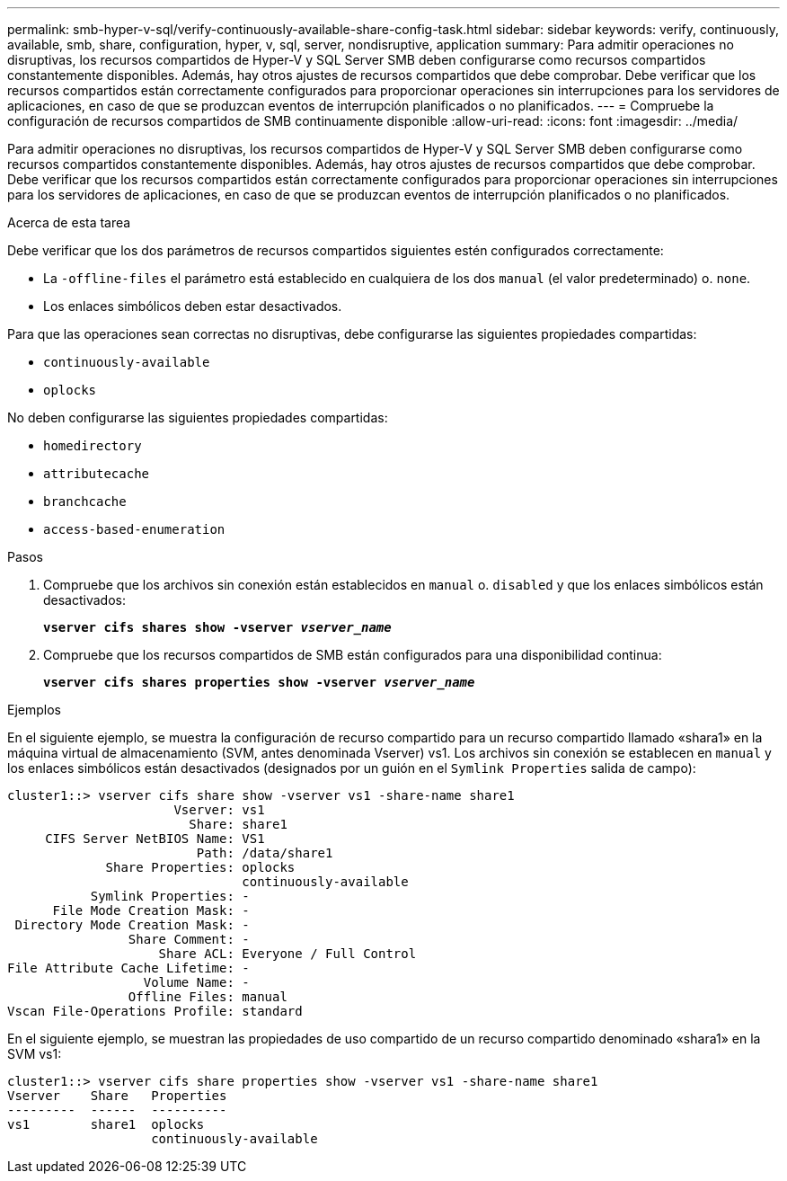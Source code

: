 ---
permalink: smb-hyper-v-sql/verify-continuously-available-share-config-task.html 
sidebar: sidebar 
keywords: verify, continuously, available, smb, share, configuration, hyper, v, sql, server, nondisruptive, application 
summary: Para admitir operaciones no disruptivas, los recursos compartidos de Hyper-V y SQL Server SMB deben configurarse como recursos compartidos constantemente disponibles. Además, hay otros ajustes de recursos compartidos que debe comprobar. Debe verificar que los recursos compartidos están correctamente configurados para proporcionar operaciones sin interrupciones para los servidores de aplicaciones, en caso de que se produzcan eventos de interrupción planificados o no planificados. 
---
= Compruebe la configuración de recursos compartidos de SMB continuamente disponible
:allow-uri-read: 
:icons: font
:imagesdir: ../media/


[role="lead"]
Para admitir operaciones no disruptivas, los recursos compartidos de Hyper-V y SQL Server SMB deben configurarse como recursos compartidos constantemente disponibles. Además, hay otros ajustes de recursos compartidos que debe comprobar. Debe verificar que los recursos compartidos están correctamente configurados para proporcionar operaciones sin interrupciones para los servidores de aplicaciones, en caso de que se produzcan eventos de interrupción planificados o no planificados.

.Acerca de esta tarea
Debe verificar que los dos parámetros de recursos compartidos siguientes estén configurados correctamente:

* La `-offline-files` el parámetro está establecido en cualquiera de los dos `manual` (el valor predeterminado) o. `none`.
* Los enlaces simbólicos deben estar desactivados.


Para que las operaciones sean correctas no disruptivas, debe configurarse las siguientes propiedades compartidas:

* `continuously-available`
* `oplocks`


No deben configurarse las siguientes propiedades compartidas:

* `homedirectory`
* `attributecache`
* `branchcache`
* `access-based-enumeration`


.Pasos
. Compruebe que los archivos sin conexión están establecidos en `manual` o. `disabled` y que los enlaces simbólicos están desactivados:
+
`*vserver cifs shares show -vserver _vserver_name_*`

. Compruebe que los recursos compartidos de SMB están configurados para una disponibilidad continua:
+
`*vserver cifs shares properties show -vserver _vserver_name_*`



.Ejemplos
En el siguiente ejemplo, se muestra la configuración de recurso compartido para un recurso compartido llamado «shara1» en la máquina virtual de almacenamiento (SVM, antes denominada Vserver) vs1. Los archivos sin conexión se establecen en `manual` y los enlaces simbólicos están desactivados (designados por un guión en el `Symlink Properties` salida de campo):

[listing]
----
cluster1::> vserver cifs share show -vserver vs1 -share-name share1
                      Vserver: vs1
                        Share: share1
     CIFS Server NetBIOS Name: VS1
                         Path: /data/share1
             Share Properties: oplocks
                               continuously-available
           Symlink Properties: -
      File Mode Creation Mask: -
 Directory Mode Creation Mask: -
                Share Comment: -
                    Share ACL: Everyone / Full Control
File Attribute Cache Lifetime: -
                  Volume Name: -
                Offline Files: manual
Vscan File-Operations Profile: standard
----
En el siguiente ejemplo, se muestran las propiedades de uso compartido de un recurso compartido denominado «shara1» en la SVM vs1:

[listing]
----
cluster1::> vserver cifs share properties show -vserver vs1 -share-name share1
Vserver    Share   Properties
---------  ------  ----------
vs1        share1  oplocks
                   continuously-available
----